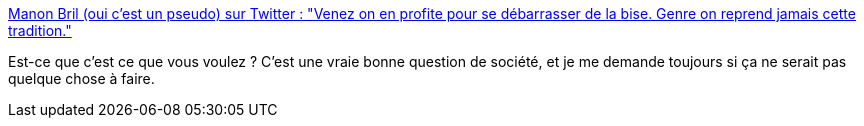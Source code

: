 :jbake-type: post
:jbake-status: published
:jbake-title: Manon Bril (oui c'est un pseudo) sur Twitter : "Venez on en profite pour se débarrasser de la bise. Genre on reprend jamais cette tradition."
:jbake-tags: politesse,corps,france,_mois_mars,_année_2020
:jbake-date: 2020-03-20
:jbake-depth: ../
:jbake-uri: shaarli/1584734678000.adoc
:jbake-source: https://nicolas-delsaux.hd.free.fr/Shaarli?searchterm=https%3A%2F%2Ftwitter.com%2FBrilManon%2Fstatus%2F1240270391781855232&searchtags=politesse+corps+france+_mois_mars+_ann%C3%A9e_2020
:jbake-style: shaarli

https://twitter.com/BrilManon/status/1240270391781855232[Manon Bril (oui c'est un pseudo) sur Twitter : "Venez on en profite pour se débarrasser de la bise. Genre on reprend jamais cette tradition."]

Est-ce que c'est ce que vous voulez ? C'est une vraie bonne question de société, et je me demande toujours si ça ne serait pas quelque chose à faire.
